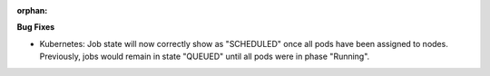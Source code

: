 :orphan:

**Bug Fixes**

-  Kubernetes: Job state will now correctly show as "SCHEDULED" once all pods have been assigned to
   nodes. Previously, jobs would remain in state "QUEUED" until all pods were in phase "Running".
